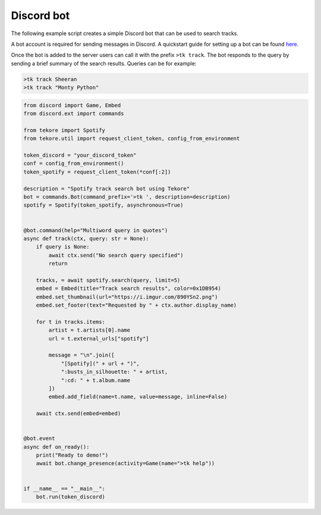 Discord bot
===========
The following example script creates a simple Discord bot that can be used to search tracks.

A bot account is required for sending messages in Discord.
A quickstart guide for setting up a bot can be found here_.

Once the bot is added to the server users can call it with the prefix ``>tk track``.
The bot responds to the query by sending a brief summary of the search results.
Queries can be for example:

.. code::

    >tk track Sheeran
    >tk track "Monty Python"

.. _here: https://discordpy.readthedocs.io/en/latest/quickstart.html#

.. code:: python

    from discord import Game, Embed
    from discord.ext import commands

    from tekore import Spotify
    from tekore.util import request_client_token, config_from_environment

    token_discord = "your_discord_token"
    conf = config_from_environment()
    token_spotify = request_client_token(*conf[:2])

    description = "Spotify track search bot using Tekore"
    bot = commands.Bot(command_prefix='>tk ', description=description)
    spotify = Spotify(token_spotify, asynchronous=True)


    @bot.command(help="Multiword query in quotes")
    async def track(ctx, query: str = None):
        if query is None:
            await ctx.send("No search query specified")
            return

        tracks, = await spotify.search(query, limit=5)
        embed = Embed(title="Track search results", color=0x1DB954)
        embed.set_thumbnail(url="https://i.imgur.com/890YSn2.png")
        embed.set_footer(text="Requested by " + ctx.author.display_name)

        for t in tracks.items:
            artist = t.artists[0].name
            url = t.external_urls["spotify"]

            message = "\n".join([
                "[Spotify](" + url + ")",
                ":busts_in_silhouette: " + artist,
                ":cd: " + t.album.name
            ])
            embed.add_field(name=t.name, value=message, inline=False)

        await ctx.send(embed=embed)


    @bot.event
    async def on_ready():
        print("Ready to demo!")
        await bot.change_presence(activity=Game(name=">tk help"))


    if __name__ == "__main__":
        bot.run(token_discord)
